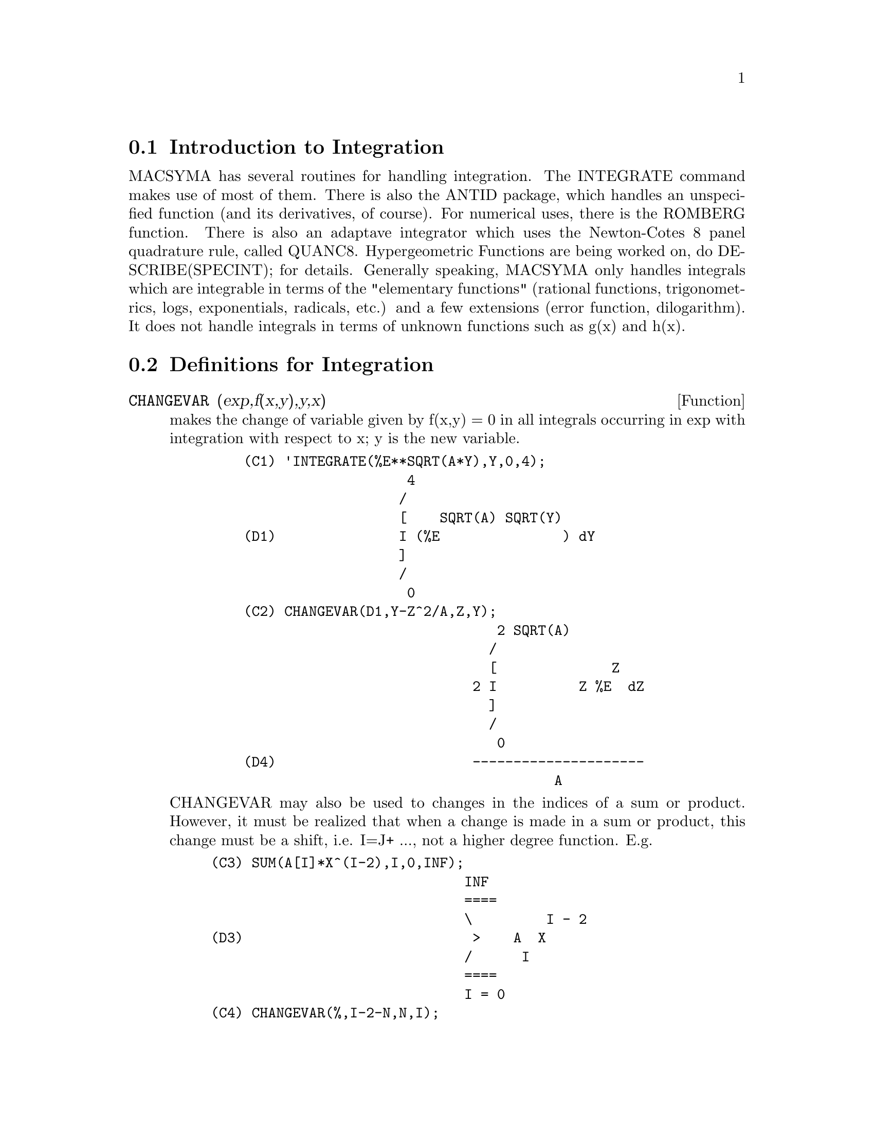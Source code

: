 @menu
* Introduction to Integration::  
* Definitions for Integration::  
@end menu

@node Introduction to Integration, Definitions for Integration, Integration, Integration
@section Introduction to Integration

MACSYMA has several routines for handling integration.
The INTEGRATE command makes use of most of them.  There is also the
ANTID package, which handles an unspecified function (and its
derivatives, of course).  For numerical uses, there is the ROMBERG
function.  There is also an
adaptave integrator which uses the Newton-Cotes 8 panel quadrature
rule, called QUANC8.  Hypergeometric Functions are being worked on,
do DESCRIBE(SPECINT); for details.
Generally speaking, MACSYMA only handles integrals which are
integrable in terms of the "elementary functions" (rational functions,
trigonometrics, logs, exponentials, radicals, etc.) and a few
extensions (error function, dilogarithm).  It does not handle
integrals in terms of unknown functions such as g(x) and h(x).

@c end concepts Integration
@node Definitions for Integration,  , Introduction to Integration, Integration
@section Definitions for Integration
@c @node CHANGEVAR, DBLINT, INTEGRALS, Integration
@c @unnumberedsec phony
@defun CHANGEVAR (exp,f(x,y),y,x)
makes the change of variable given by
f(x,y) = 0 in all integrals occurring in exp with integration with
respect to x; y is the new variable.
@example
    (C1) 'INTEGRATE(%E**SQRT(A*Y),Y,0,4);
                        4
                       /
                       [    SQRT(A) SQRT(Y)
    (D1)               I (%E               ) dY
                       ]
                       /
                        0
    (C2) CHANGEVAR(D1,Y-Z^2/A,Z,Y);
                                   2 SQRT(A)
                                  /
                                  [              Z
                                2 I          Z %E  dZ
                                  ]
                                  /
                                   0
    (D4)                        ---------------------
                                          A
@end example
CHANGEVAR may also be used to changes in the indices of a sum or
product.  However, it must be realized that when a change is made in a
sum or product, this change must be a shift, i.e. I=J+ ..., not a
higher degree function.  E.g.
@example
(C3) SUM(A[I]*X^(I-2),I,0,INF);
                               INF
                               ====
                               \         I - 2
(D3)                            >    A  X
                               /      I
                               ====
                               I = 0
(C4) CHANGEVAR(%,I-2-N,N,I);
                              INF
                              ====
                              \               N
(D4)                           >      A      X
                              /        N + 2
                              ====
                              N = - 2


@end example
@end defun
@c @node DBLINT, DEFINT, CHANGEVAR, Integration
@c @unnumberedsec phony
@defun DBLINT ('F,'R,'S,a,b)
a double-integral routine which was written in
top-level macsyma and then translated and compiled to machine code.
Use LOAD(DBLINT); to access this package.  It uses the Simpson's Rule
method in both the x and y directions to calculate
/B /S(X)
|  |
|  |    F(X,Y) DY DX .
|  |
/A /R(X)
The function F(X,Y) must be a translated or compiled function of two
variables, and R(X) and S(X) must each be a translated or compiled
function of one variable, while a and b must be floating point
numbers. The routine has two global variables which determine the
number of divisions of the x and y intervals: DBLINT_X and DBLINT_Y,
both of which are initially 10, and can be changed independently to
other integer values (there are 2*DBLINT_X+1 points computed in the x
direction, and 2*DBLINT_Y+1 in the y direction).
The routine subdivides the X axis and then for each value of X it
first computes R(X) and S(X); then the Y axis between R(X) and S(X) is
subdivided and the integral along the Y axis is performed using
Simpson's Rule; then the integral along the X axis is done using
Simpson's Rule with the function values being the Y-integrals. This
procedure may be numerically unstable for a great variety of reasons,
but is reasonably fast: avoid using it on highly oscillatory functions
and functions with singularities (poles or branch points in the
region).  The Y integrals depend on how far apart R(X) and S(X) are,
so if the distance S(X)-R(X) varies rapidly with X, there may be
substantial errors arising from truncation with different step-sizes
in the various Y integrals. One can increase DBLINT_X and DBLINT_Y in
an effort to improve the coverage of the region, at the expense of
computation time. The function values are not saved, so if the
function is very time-consuming, you will have to wait for
re-computation if you change anything (sorry).
It is required that the functions F, R, and S be either translated or
compiled prior to calling DBLINT. This will result in orders of
magnitude speed improvement over interpreted code in many cases!
The file SHARE1;DBLINT
DEMO can be run in batch or demo mode to illustrate the usage on a
sample problem; the file SHARE1;DBLNT DEMO1 is an extension of the DEMO
which also makes use of other numerical aids, FLOATDEFUNK and QUANC8.
Please send all bug notes and questions to LPH

@end defun
@c @node DEFINT, ERF, DBLINT, Integration
@c @unnumberedsec phony
@defun DEFINT (exp, var, low, high)
DEFinite INTegration, the same as
INTEGRATE(exp,var,low,high).   This uses symbolic methods, if
you wish to use a numerical method try ROMBERG(exp,var,low,high).

@end defun
@c @node ERF, ERFFLAG, DEFINT, Integration
@c @unnumberedsec phony
@defun ERF (X)
the error function, whose derivative is:
2*EXP(-X^2)/SQRT(%PI).

@end defun
@c @node ERFFLAG, ERRINTSCE, ERF, Integration
@c @unnumberedsec phony
@defvar ERFFLAG
 default: [TRUE] if FALSE prevents RISCH from introducing the
ERF function in the answer if there were none in the integrand to
begin with.

@end defvar
@c @node ERRINTSCE, ILT, ERFFLAG, Integration
@c @unnumberedsec phony
@defvar ERRINTSCE
 default: [TRUE] - If a call to the INTSCE routine is not of
the form

@example
EXP(A*X+B)*COS(C*X)^N*SIN(C*X)
@end example

then the regular integration program will be invoked if the switch
ERRINTSCE[TRUE] is TRUE.  If it is FALSE then INTSCE will err out.

@end defvar
@c @node ILT, INTEGRATE, ERRINTSCE, Integration
@c @unnumberedsec phony
@defun ILT (exp, lvar, ovar)
takes the inverse Laplace transform of exp with
respect to lvar and parameter ovar.  exp must be a ratio of
polynomials whose denominator has only linear and quadratic factors.
By using the functions LAPLACE and ILT together with the SOLVE or
LINSOLVE functions the user can solve a single differential or
convolution integral equation or a set of them.
@example
(C1) 'INTEGRATE(SINH(A*X)*F(T-X),X,0,T)+B*F(T)=T**2;
              T
             /
             [                                     2
(D1)         I (SINH(A X) F(T - X)) dX + B F(T) = T
             ]
             /
             0
(C2) LAPLACE(%,T,S);
            A LAPLACE(F(T), T, S)
(D2)        ---------------------
                    2    2
                   S  - A
                                          2
                + B LAPLACE(F(T), T, S) = --
                                           3
                                          S
(C3) LINSOLVE([%],['LAPLACE(F(T),T,S)]);
SOLUTION
                                        2      2
                                     2 S  - 2 A
(E3)       LAPLACE(F(T), T, S) = --------------------
                                    5         2     3
                                 B S  + (A - A  B) S
(D3)                         [E3]
(C4) ILT(E3,S,T);
IS  A B (A B - 1)  POSITIVE, NEGATIVE, OR ZERO?
POS;
                                       2
                       SQRT(A) SQRT(A B  - B) T
                2 COSH(------------------------)
                                  B
(D4)  F(T) =  - --------------------------------
                               A
              2
           A T             2
        + ------- + ------------------
          A B - 1    3  2      2
                    A  B  - 2 A  B + A


@end example
@end defun
@c @node INTEGRATE, INTEGRATION_CONSTANT_COUNTER, ILT, Integration
@c @unnumberedsec phony
@defun INTEGRATE (exp, var)
integrates exp with respect to var or returns an
integral expression (the noun form) if it cannot perform the
integration (see note 1 below).  Roughly speaking three stages are
used:
@itemize @bullet
@item
    (1) INTEGRATE sees if the integrand is of the form
F(G(X))*DIFF(G(X),X) by testing whether the derivative of some
subexpression (i.e. G(X) in the above case) divides the integrand.  If
so it looks up F in a table of integrals and substitutes G(X) for X in
the integral of F.  This may make use of gradients in taking the
derivative.  (If an unknown function appears in the integrand it must
be eliminated in this stage or else INTEGRATE will return the noun
form of the integrand.)
@item
    (2) INTEGRATE tries to match the integrand to a form for which a
specific method can be used, e.g.  trigonometric substitutions.
@item
    (3) If the first two stages fail it uses the Risch algorithm.
    Functional relationships must be explicitly represented in order
for INTEGRATE to work properly.  INTEGRATE is not affected by
DEPENDENCIES set up with the DEPENDS command.
INTEGRATE(exp, var, low, high) finds the definite integral of exp with
respect to var from low to high or returns the noun form if it cannot
perform the integration.  The limits should not contain var.  Several
methods are used, including direct substitution in the indefinite
integral and contour integration.  Improper integrals may use the
names INF for positive infinity and MINF for negative infinity.  If an
integral "form" is desired for manipulation (for example, an integral
which cannot be computed until some numbers are substituted for some
parameters), the noun form 'INTEGRATE may be used and this will
display with an integral sign.  (See Note 1 below.)
    The function LDEFINT uses LIMIT to evaluate the integral at the
lower and upper limits.
    Sometimes during integration the user may be asked what the sign
of an expression is.  Suitable responses are POS;, ZERO;, or NEG;.
@end itemize
@example
(C1) INTEGRATE(SIN(X)**3,X);
                    3
                 COS (X)
(D1)             ------- - COS(X)
                    3
(C2) INTEGRATE(X**A/(X+1)**(5/2),X,0,INF);
IS  A + 1  POSITIVE, NEGATIVE, OR ZERO?
POS;
IS  2 A - 3  POSITIVE, NEGATIVE, OR ZERO?
NEG;
                            3
(D2)            BETA(A + 1, - - A)
                            2
(C3) GRADEF(Q(X),SIN(X**2));
(D3)                              Q(X)
(C4) DIFF(LOG(Q(R(X))),X);
                           d             2
                          (-- R(X)) SIN(R (X))
                           dX
(D4)                      --------------------
                                Q(R(X))
(C5) INTEGRATE(%,X);
(D5)                          LOG(Q(R(X)))
@end example
(Note 1) The fact that MACSYMA does not perform certain integrals does
not always imply that the integral does not exist in closed form. In
the example below the integration call returns the noun form but the
integral can be found fairly easily. For example, one can compute the
roots of @code{X^3+X+1 = 0} to rewrite the integrand in the form
@example
1/((X-A)*(X-B)*(X-C))
@end example
where A, B and C are the roots. MACSYMA will
integrate this equivalent form although the integral is quite
complicated.
@example
(C6) INTEGRATE(1/(X^3+X+1),X);
                          /
                          [     1
(D6)                      I ---------- dX
                          ]  3
                          / X  + X + 1


@end example
@end defun
@c @node INTEGRATION_CONSTANT_COUNTER, INTSCE, INTEGRATE, Integration
@c @unnumberedsec phony
@defvar INTEGRATION_CONSTANT_COUNTER
 - a counter which is updated each time a
constant of integration (called by MACSYMA, e.g., "INTEGRATIONCONSTANT1")
is introduced into an expression by indefinite integration of an equation.

@end defvar

@defvar INTEGRATE_USE_ROOTSOF
default: [false] If not false then when the denominator of
an rational function cannot be factored, we give the integral
in a form which is a sum over the roots of the denominator:

@example
(C4) integrate(1/(1+x+x^5),x);

      /	 2
      [ x  - 4 x + 5
      I ------------ dx				   2 x + 1
      ]	 3    2		       2	    5 ATAN(-------)
      / x  - x  + 1	  LOG(x  + x + 1)	   SQRT(3)
(D4)  ----------------- - --------------- + ---------------
	      7		        14	       7 SQRT(3)
@end example
but now we set the flag to be true and the first part of the
integral will undergo further simplification.
@example
(C5) INTEGRATE_USE_ROOTSOF:true;

(D5) 			      TRUE
@end example
@example
(C6) integrate(1/(1+x+x^5),x);

     ====        2
     \       (%R1  - 4 %R1 + 5) LOG(x - %R1)
      >      -------------------------------
     /                    2
     ====            3 %R1  - 2 %R1
                     3    2
     %R1 in ROOTSOF(x  - x  + 1)
(D6) ----------------------------------------------------------
              7

                                                         2 x + 1
                                     2            5 ATAN(-------)
                                LOG(x  + x + 1)          SQRT(3)
                              - --------------- + ---------------
                                      14             7 SQRT(3)
@end example

Note that it may be that we want to approximate the roots in the
complex plane, and then provide the function factored, since we
will then be able to group the roots and their complex conjugates,
so as to give a better answer.

@end defvar


@c @node INTSCE, LDEFINT, INTEGRATION_CONSTANT_COUNTER, Integration
@c @unnumberedsec phony
@defun INTSCE (expr,var)
INTSCE LISP contains a routine, written by Richard
Bogen, for integrating products of sines,cosines and exponentials of
the form
@example
  EXP(A*X+B)*COS(C*X)^N*SIN(C*X)^M
@end example
The call is INTSCE(expr,var) expr may be any expression, but if it
is not in the above form then the regular integration program will be
invoked if the switch ERRINTSCE[TRUE] is TRUE.  If it is FALSE then
INTSCE will err out.

@end defun
@c @node LDEFINT, POTENTIAL, INTSCE, Integration
@c @unnumberedsec phony
@defun LDEFINT (exp,var,ll,ul)
yields the definite integral of exp by using
LIMIT to evaluate the indefinite integral of exp with respect to var
at the upper limit ul and at the lower limit ll.

@end defun
@c @node POTENTIAL, QQ, LDEFINT, Integration
@c @unnumberedsec phony
@defun POTENTIAL (givengradient)
The calculation makes use of the global
variable
@example
POTENTIALZEROLOC[0]
@end example
 which must be NONLIST or of the form

@example
[indeterminatej=expressionj, indeterminatek=expressionk, ...]
@end example
the
former being equivalent to the nonlist expression for all right-hand
sides in the latter.  The indicated right-hand sides are used as the
lower limit of integration.  The success of the integrations may
depend upon their values and order.  POTENTIALZEROLOC is initially set
to 0.

@end defun
@c @node QQ, QUANC8, POTENTIAL, Integration
@c @unnumberedsec phony
@defun QQ
 - The file SHARE1;QQ FASL (which may be loaded with LOAD("QQ");)
contains a function QUANC8 which can take either 3 or 4 arguments. The
3 arg version computes the integral of the function specified as the
first argument over the interval from lo to hi as in
QUANC8('function name,lo,hi); .
The function name should be quoted.  The 4 arg version will compute
the integral of the function or expression (first arg) with respect to
the variable (second arg) over the interval from lo to hi as in
QUANC8(<f(x) or expression in x>,x,lo,hi).
The method used is the Newton-Cotes 8th order polynomial quadrature,
and the routine is adaptive. It will thus spend time dividing the
interval only when necessary to achieve the error conditions specified
by the global variables QUANC8_RELERR (default value=1.0e-4) and
QUANC8_ABSERR (default value=1.0e-8) which give the relative error
test:
|integral(function)-computed value|< quanc8_relerr*|integral(function)|
and the absolute error test:
|integral(function)-computed value|<quanc8_abserr. 
Do PRINTFILE(QQ,USAGE,SHARE1) for details.

@end defun
@c @node QUANC8, RESIDUE, QQ, Integration
@c @unnumberedsec phony
@defun QUANC8 ('function name,lo,hi)
An adaptive integrator, available in
SHARE1;QQ FASL.  DEMO and USAGE files are provided.  The method is to
use Newton-Cotes 8-panel quadrature rule, hence the function name
QUANC8, available in 3 or 4 arg versions.  Absolute and relative error
checks are used.  To use it do LOAD("QQ");  For more details do
DESCRIBE(QQ); .

@end defun
@c @node RESIDUE, RISCH, QUANC8, Integration
@c @unnumberedsec phony
@defun RESIDUE (exp, var, val)
computes the residue in the complex plane of
the expression exp when the variable var assumes the value val.  The
residue is the coefficient of (var-val)**(-1) in the Laurent series
for exp.
@example
(C1) RESIDUE(S/(S**2+A**2),S,A*%I);
                        1
(D1)                    -
                        2
(C2) RESIDUE(SIN(A*X)/X**4,X,0);
                        3
                       A
(D2)                 - --
                       6


@end example
@end defun
@c @node RISCH, ROMBERG, RESIDUE, Integration
@c @unnumberedsec phony
@defun RISCH (exp, var)
integrates exp with respect to var using the
transcendental case of the Risch algorithm.  (The algebraic case of
the Risch algorithm has not been implemented.)  This currently
handles the cases of nested exponentials and logarithms which the main
part of INTEGRATE can't do.  INTEGRATE will automatically apply RISCH
if given these cases.
ERFFLAG[TRUE] - if FALSE prevents RISCH from introducing the ERF
function in the answer if there were none in the integrand to begin
with.
@example
(C1) RISCH(X^2*ERF(X),X);
            2     2
         - X     X             3           2
       %E     (%E   SQRT(%PI) X  ERF(X) + X  + 1)
(D1)   ------------------------------------------
                      3 SQRT(%PI)
(C2) DIFF(%,X),RATSIMP;
                                 2
(D2)                            X  ERF(X)


@end example
@end defun
@c @node ROMBERG, ROMBERGABS, RISCH, Integration
@c @unnumberedsec phony
@defun ROMBERG (exp,var,ll,ul)
or ROMBERG(exp,ll,ul) - Romberg Integration.
You need not load in any file to use ROMBERG, it is autoloading.
There are two ways to use this function.  The first is an inefficient
way like the definite integral version of INTEGRATE:
ROMBERG(<integrand>,<variable of integration>,<lower limit>,
                <upper limit>);
@example
Examples:
        ROMBERG(SIN(Y),Y,1,%PI);
                TIME= 39 MSEC.          1.5403023
        F(X):=1/(X^5+X+1);
        ROMBERG(F(X),X,1.5,0);
                TIME= 162 MSEC.         - 0.75293843
@end example
The second is an efficient way that is used as follows:

@example
ROMBERG(<function name>,<lower limit>,<upper limit>);
@end example

@example
Example:
F(X):=(MODE_DECLARE([FUNCTION(F),X],FLOAT),1/(X^5+X+1));
TRANSLATE(F);
ROMBERG(F,1.5,0);
        TIME= 13 MSEC.          - 0.75293843
@end example
The first argument must be a TRANSLATEd or compiled function.  (If it
is compiled it must be declared to return a FLONUM.)  If the first
argument is not already TRANSLATEd, ROMBERG will not attempt to
TRANSLATE it but will give an error.
The accuracy of the integration is governed by the global variables
ROMBERGTOL (default value 1.E-4) and ROMBERGIT (default value 11).
ROMBERG will return a result if the relative difference in successive
approximations is less than ROMBERGTOL.  It will try halving the
stepsize ROMBERGIT times before it gives up.  The number of iterations
and function evaluations which ROMBERG will do is governed by
ROMBERGABS and ROMBERGMIN, do DESCRIBE(ROMBERGABS,ROMBERGMIN); for
details.
ROMBERG may be called recursively and thus can do double and triple
integrals.
@example
Example:
INTEGRATE(INTEGRATE(X*Y/(X+Y),Y,0,X/2),X,1,3);
                        13/3 (2 LOG(2/3) + 1)
%,NUMER;
                        0.81930233
DEFINE_VARIABLE(X,0.0,FLOAT,"Global variable in function F")$
F(Y):=(MODE_DECLARE(Y,FLOAT), X*Y/(X+Y) )$
G(X):=ROMBERG('F,0,X/2)$  
ROMBERG(G,1,3);
                         0.8193023
@end example
The advantage with this way is that the function F can be used for other 
purposes, like plotting. The disadvantage is that you have to think up 
a name for both the function F and its free variable X.
Or, without the global:
@example
        G1(X):=(MODE_DECLARE(X,FLOAT), ROMBERG(X*Y/(X+Y),Y,0,X/2))$
        ROMBERG(G1,1,3);
                                0.8193023
@end example
The advantage here is shortness.
@example
        Q(A,B):=ROMBERG(ROMBERG(X*Y/(X+Y),Y,0,X/2),X,A,B)$
        Q(1,3);
                                0.8193023
@end example
It is even shorter this way, and the variables do not need to be declared 
because they are in the context of ROMBERG.
Use of ROMBERG for multiple integrals can have great disadvantages,
though.  The amount of extra calculation needed because of the
geometric information thrown away by expressing multiple integrals
this way can be incredible.  The user should be sure to understand and
use the ROMBERGTOL and ROMBERGIT switches.

@end defun
@c @node ROMBERGABS, ROMBERGIT, ROMBERG, Integration
@c @unnumberedsec phony
@defvar ROMBERGABS
 default: [0.0] (0.0B0) Assuming that successive estimates
produced by ROMBERG are Y[0], Y[1], Y[2] etc., then ROMBERG will
return after N iterations if (roughly speaking)
 (ABS(Y[N]-Y[N-1]) <= ROMBERGABS OR
 ABS(Y[N]-Y[N-1])/(IF Y[N]=0.0 THEN 1.0 ELSE Y[N]) <= ROMBERGTOL)
is TRUE.  (The condition on the number of iterations given by
ROMBERGMIN must also be satisfied.)
Thus if ROMBERGABS is 0.0 (the default) you just get the relative
error test.  The usefulness of the additional variable comes when you
want to perform an integral, where the dominant contribution comes
from a small region.  Then you can do the integral over the small
dominant region first, using the relative accuracy check, followed by
the integral over the rest of the region using the absolute accuracy
check.
Example:  Suppose you want to compute
@example
   Integral(exp(-x),x,0,50)
@end example
(numerically) with a relative accuracy of  1 part in 10000000.
Define the function.  N is a counter, so we can see how many
function evaluations were needed.
@example
F(X):=(MODE_DECLARE(N,INTEGER,X,FLOAT),N:N+1,EXP(-X))$
TRANSLATE(F)$
  /* First of all try doing the whole integral at once */
BLOCK([ROMBERGTOL:1.E-6,ROMBERABS:0.],N:0,ROMBERG(F,0,50));
              ==> 1.00000003
N; ==> 257  /* Number of function evaluations*/
@end example

 Now do the integral intelligently, by first doing
     Integral(exp(-x),x,0,10) and then setting ROMBERGABS to 1.E-6*(this
     partial integral).
@example
BLOCK([ROMBERGTOL:1.E-6,ROMBERGABS:0.,SUM:0.],
  N:0,SUM:ROMBERG(F,0,10),ROMBERGABS:SUM*ROMBERGTOL,ROMBERGTOL:0.,
      SUM+ROMBERG(F,10,50));  ==> 1.00000001  /* Same as before */
N;  ==> 130
@end example
So if F(X) were a function that took a long time to compute, the
second method would be about 2 times quicker.

@end defvar
@c @node ROMBERGIT, ROMBERGMIN, ROMBERGABS, Integration
@c @unnumberedsec phony
@defvar ROMBERGIT
 default: [11] - The accuracy of the ROMBERG integration
command is governed by the global variables ROMBERGTOL[1.E-4] and
ROMBERGIT[11].  ROMBERG will return a result if the relative
difference in successive approximations is less than ROMBERGTOL.  It
will try halving the stepsize ROMBERGIT times before it gives up.

@end defvar
@c @node ROMBERGMIN, ROMBERGTOL, ROMBERGIT, Integration
@c @unnumberedsec phony
@defvar ROMBERGMIN
 default: [0] - governs the minimum number of function
evaluations that ROMBERG will make.  ROMBERG will evaluate its first
arg. at least 2^(ROMBERGMIN+2)+1 times.  This is useful for
integrating oscillatory functions, when the normal converge test might
sometimes wrongly pass.

@end defvar
@c @node ROMBERGTOL, TLDEFINT, ROMBERGMIN, Integration
@c @unnumberedsec phony
@defvar ROMBERGTOL
 default: [1.E-4] - The accuracy of the ROMBERG integration
command is governed by the global variables ROMBERGTOL[1.E-4] and
ROMBERGIT[11].  ROMBERG will return a result if the relative
difference in successive approximations is less than ROMBERGTOL.  It
will try halving the stepsize ROMBERGIT times before it gives up.

@end defvar
@c @node TLDEFINT,  , ROMBERGTOL, Integration
@c @unnumberedsec phony
@defun TLDEFINT (exp,var,ll,ul)
is just LDEFINT with TLIMSWITCH set to TRUE.

@end defun

